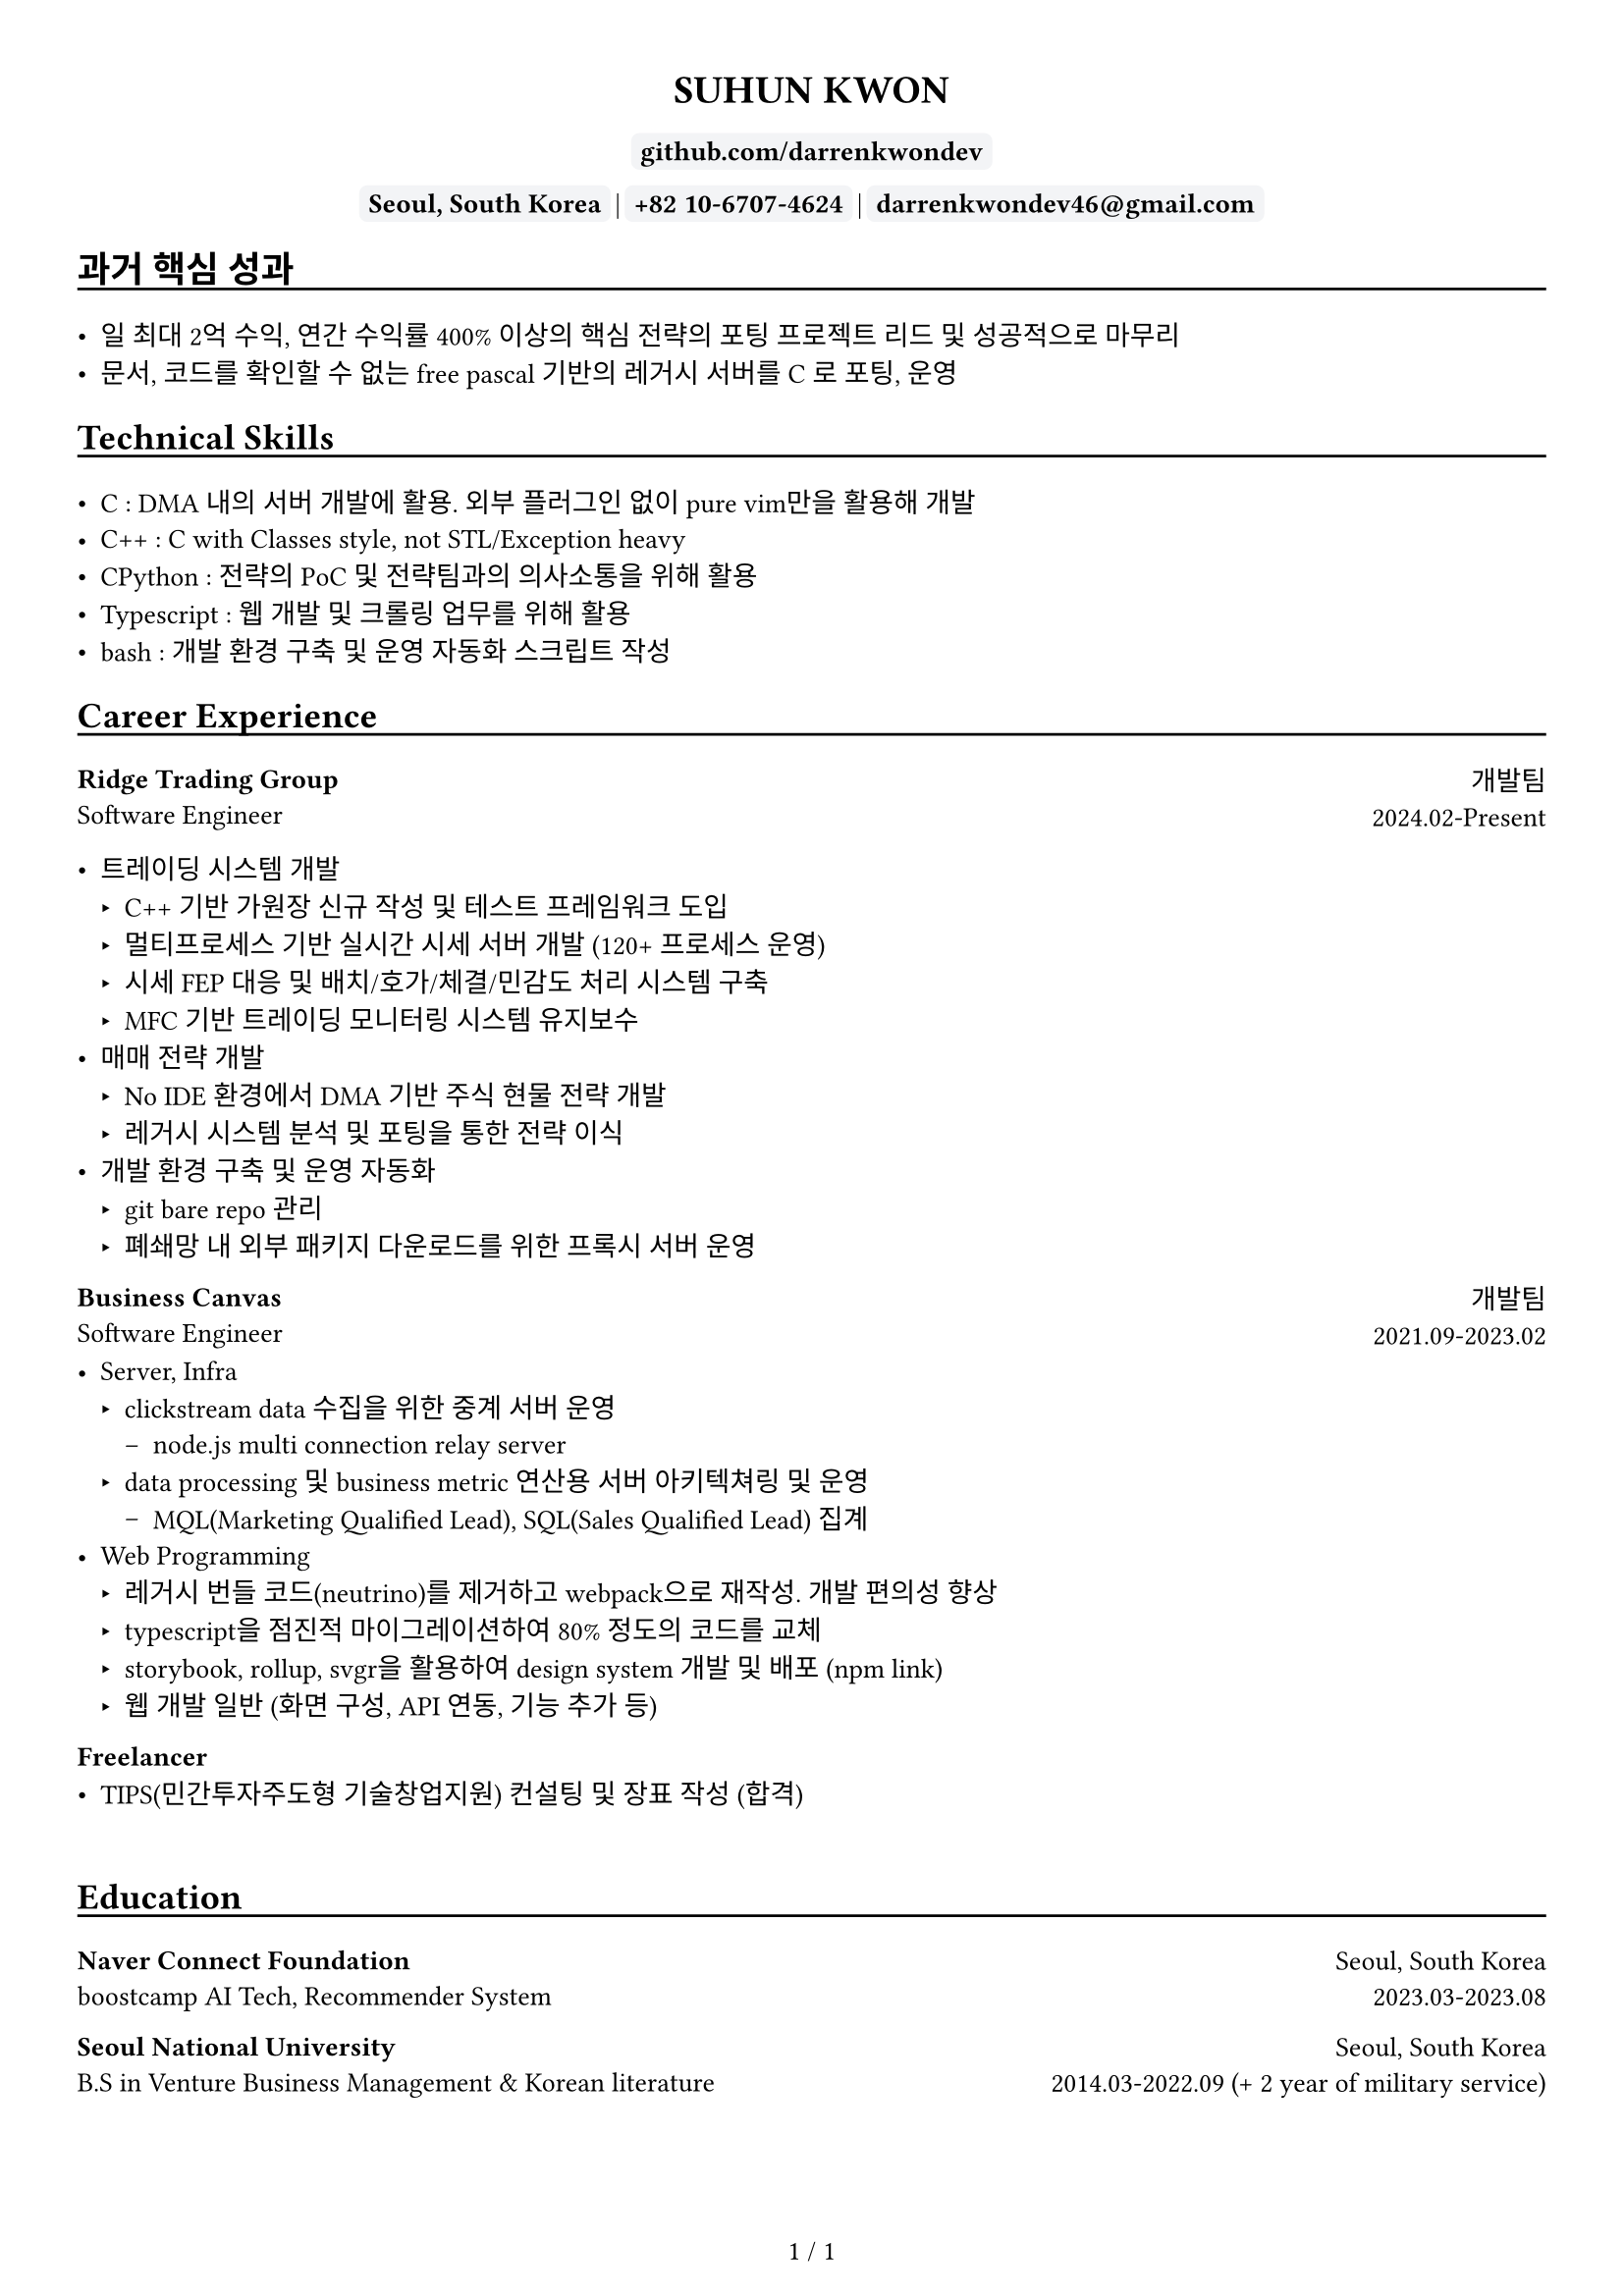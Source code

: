 
////////////////////////////
// global settings
////////////////////////////

#let default_font_size = 10pt
#let name_size = 12pt
#let personal_info_size = 10pt

//  https://typst.app/docs/reference/layout/page/
#set page(
  paper: "a4",
  margin: 1cm,
  numbering: "1 / 1",
)

// english version
#set text(
  font: "Times New Roman",
  size: default_font_size,
  cjk-latin-spacing: none,
)
// korean version
#set text(
  font: "Apple SD Gothic Neo",
  size: default_font_size
)

#set heading(level: 1, supplement: none)
#set heading(level: 2, supplement: none)


#let sectionHeader = (title) => [
  #align(left)[
    #set text(size: section_size)
    == #title
    #v(-0.2cm) 
    #line(length: 100%, stroke: 1pt + black)
  ]
]

#let boxText = (txt) => [
  #box(
    stroke: 1pt + rgb("#F3F4F6"),
    fill: rgb("#F3F4F6"),
    outset: 3pt,
    radius: 3pt,
  )[
    #text(weight: "bold")[
    #text(txt)
    ]
  ]
]

////////////////////////////
// top of cv
////////////////////////////
#align(center)[
  #set text(size: name_size)
  = SUHUN KWON
]

#v(0cm)

#align(center)[
  #set text(size: personal_info_size)
  
]

#v(0.2cm)

#align(center)[
  #set text(size: personal_info_size)
  // #boxText(link("https://darrenkwondev.github.io/")[darrenkwondev.github.io])
  // #text(" | ")
  #boxText(
    link("https://github.com/DarrenKwonDev")[github.com/darrenkwondev]
    )
  #v(0.02cm)
  #boxText("Seoul, South Korea")
  #text(" | ")
  #boxText("+82 10-6707-4624")
  #text(" | ")
  #boxText("darrenkwondev46@gmail.com")
]




////////////////////////////
// intro (optional)
////////////////////////////
#set quote(block: true)

// #quote[
//   Mainly focus on server, infra
//   #linebreak()
//   focus on low-level details to avoid pitfalls of leaky abstraction.  
// ]


////////////////////////////
// sections related helpers
////////////////////////////

#let section_size = 11pt

#let sectionHeader = (title) => [
  #align(left)[
    #set text(size: section_size)
    == #title
    #v(-0.2cm) 
    #line(length: 100%, stroke: 1pt + black)
  ]
]


// justify-content: space-between 와 같은 기능은 없음.
// 양쪽 정렬을 위해서 grid의 왼쪽은 align left로, 오른쪽은 align right로 설정하는게 최선.
// grid : https://typst.app/docs/reference/layout/grid
#let educationEntity = (title, subtitle, where, when) => [
  #grid(columns: (2.5fr, 1.5fr), 
    align(left)[
      *#title*
      #linebreak()
      #subtitle
    ],
    align(right)[
      #where
      #linebreak()
      #when
    ]
  )
]

#let careerHeader = (title, subtitle, department, when) => [
  #grid(columns: (2.5fr, 1fr), 
    align(left)[
      *#title*
      #linebreak()
      #subtitle
    ],
    align(right)[
      #department
      #linebreak()
      #when
    ]
  )
]

////////////////////////////
// sections 
////////////////////////////

#sectionHeader[과거 핵심 성과]

- 일 최대 2억 수익, 연간 수익률 400% 이상의 핵심 전략의 포팅 프로젝트 리드 및 성공적으로 마무리   
- 문서, 코드를 확인할 수 없는 free pascal 기반의 레거시 서버를 C 로 포팅, 운영   

////////////////////////////
// sections 
////////////////////////////

#sectionHeader[Technical Skills]

- C : DMA 내의 서버 개발에 활용. 외부 플러그인 없이 pure vim만을 활용해 개발   
- C++ : C with Classes style, not STL/Exception heavy  
- CPython : 전략의 PoC 및 전략팀과의 의사소통을 위해 활용    
- Typescript : 웹 개발 및 크롤링 업무를 위해 활용    
- bash : 개발 환경 구축 및 운영 자동화 스크립트 작성   

////////////////////////////
// Career Experience 
////////////////////////////
#sectionHeader[Career Experience]

#careerHeader(
  "Ridge Trading Group", 
  "Software Engineer", 
  "개발팀", 
  "2024.02-Present")

- 트레이딩 시스템 개발
  - C++ 기반 가원장 신규 작성 및 테스트 프레임워크 도입  
  - 멀티프로세스 기반 실시간 시세 서버 개발 (120+ 프로세스 운영)
  - 시세 FEP 대응 및 배치/호가/체결/민감도 처리 시스템 구축
  - MFC 기반 트레이딩 모니터링 시스템 유지보수
- 매매 전략 개발
  - No IDE 환경에서 DMA 기반 주식 현물 전략 개발
  - 레거시 시스템 분석 및 포팅을 통한 전략 이식
- 개발 환경 구축 및 운영 자동화  
    - git bare repo 관리
    - 폐쇄망 내 외부 패키지 다운로드를 위한 프록시 서버 운영


#careerHeader(
  "Business Canvas", 
  "Software Engineer", 
  "개발팀", 
  "2021.09-2023.02")
- Server, Infra
  - clickstream data 수집을 위한 중계 서버 운영  
    - node.js multi connection relay server  
  - data processing 및 business metric 연산용 서버 아키텍쳐링 및 운영  
    - MQL(Marketing Qualified Lead), SQL(Sales Qualified Lead) 집계
- Web Programming
  - 레거시 번들 코드(neutrino)를 제거하고 webpack으로 재작성. 개발 편의성 향상 
  - typescript을 점진적 마이그레이션하여 80% 정도의 코드를 교체
  - storybook, rollup, svgr을 활용하여 design system 개발 및 배포 (#link("https://www.npmjs.com/package/typed-design-system")[npm link])
  - 웹 개발 일반 (화면 구성, API 연동, 기능 추가 등)


#careerHeader(
  "Freelancer", 
  "", 
  "", 
  "")
- TIPS(민간투자주도형 기술창업지원) 컨설팅 및 장표 작성 (합격)  


////////////////////////////
// Education 
////////////////////////////
// #sectionHeader[Posts]

// - #link("https://darrenkwondev.github.io/posts/2023-12-28_kernel_study_03.md/")[Inside the Kernel - How Load Average is Calculated]
// #v(0.2cm)
// - #link("https://darrenkwondev.github.io/posts/2024-01-06-cheap_k8s/")[
//   GCP에서 저렴하게 교육용 쿠버네티스를 운용하는 방법
// ]

// #v(5.5cm)


#v(0.5cm)

////////////////////////////
// Education 
////////////////////////////
#sectionHeader[Education]
#educationEntity(
  "Naver Connect Foundation",
  "boostcamp AI Tech, Recommender System",
  "Seoul, South Korea",
  "2023.03-2023.08"
)
#educationEntity(
  "Seoul National University",
  "B.S in Venture Business Management & Korean literature",
  "Seoul, South Korea",
  "2014.03-2022.09 (+ 2 year of military service)"
)



////////////////////////////
// Personal Projects 
////////////////////////////

// #let projectBox = (contents) => [
//   #box(
//     stroke: 1pt + rgb("#F3F4F6"),
//       inset: 4pt,
//       radius: 4pt,
//       width: 95%, // 차지할 수 있는 영역의 95%만. 100%면 상자끼리 딱 맞아 떨어져버림
//   )[
    
//       #text(contents)
//   ]
// ]

// #sectionHeader[Personal Projects]

// #grid(columns: (1fr, 1fr), 
//   align(left)[
//     #projectBox()[
//       *2d game engine* : ECS pattern based event driven game engine core  
//         - C++, SDL2, lua(binding), game loop
//         - #link("https://github.com/DarrenKwonDev/simple_2d_game_engine")
//     ]

//     #projectBox()[
//       *ko-fuzzy* : korean consonant matching, and fuzzy search
//         - korean regex, tsup, typescript
//         - #link("https://github.com/DarrenKwonDev/ko-fuzzy")
//     ]

//     #projectBox()[
//       *style-journey*  : personalize fashion recommendation service  
//         - fastapi, docker, airflow, nginx, postgresql, s3  
//         - #link("https://github.com/Lv2-Recsys-01/styl-backend") 
//     ]
//   ],
//   align(left)[
//     #projectBox()[
//       *redis-like server* : redis-like server implementation  
//         - C/C++, poll multiplexing base event loop 
//         - #link("https://github.com/DarrenKwonDev/redis-like")
//     ]

//     #projectBox()[
//       *other trivial projects*
//         - naver-vod-dl : transport stream merger and downloader
//           - bash
//         - fuze : one on one english tutor matching service
//           - react, react-spring, s3
//         - cineps : cinephiles web community
//           - nginx, express, mongodb, logrotate, Next.js
//         - edu-popkorn : korean learning app by video clips
//           - flutter
//     ]
//   ]
// )

////////////////////////////
// OSS Contributions 
////////////////////////////
// #sectionHeader[OSS Contributions]

////////////////////////////
// Other Experiences 
////////////////////////////
// #sectionHeader[Other Experiences]

// #grid(columns: (1fr, 1fr), 
//   align(left)[
//     - 한국벤처협회 PSWC 엑셀러레이팅 프로그램 수료 
//     - 예비창업패키지 우수 등급 수료
//   ],
//   align(left)[
//     - SQLD
//   ]
// )